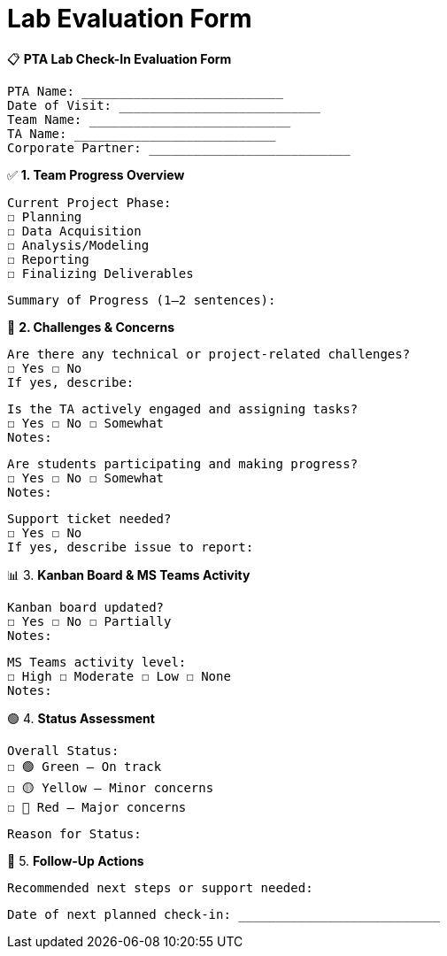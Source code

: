 = Lab Evaluation Form

📋 *PTA Lab Check-In Evaluation Form* 

    PTA Name: ___________________________ 
    Date of Visit: ___________________________ 
    Team Name: ___________________________ 
    TA Name: ___________________________ 
    Corporate Partner: ___________________________ 
 

✅ *1. Team Progress Overview*

    Current Project Phase: 
    ☐ Planning 
    ☐ Data Acquisition 
    ☐ Analysis/Modeling 
    ☐ Reporting 
    ☐ Finalizing Deliverables 

    Summary of Progress (1–2 sentences): 

 

 

 

🚧 *2. Challenges & Concerns* 

    Are there any technical or project-related challenges? 
    ☐ Yes ☐ No 
    If yes, describe: 

 

 

    Is the TA actively engaged and assigning tasks? 
    ☐ Yes ☐ No ☐ Somewhat 
    Notes: 

 

    Are students participating and making progress? 
    ☐ Yes ☐ No ☐ Somewhat 
    Notes: 

 

    Support ticket needed? 
    ☐ Yes ☐ No 
    If yes, describe issue to report: 

 

 

📊 3. *Kanban Board & MS Teams Activity* 

    Kanban board updated? 
    ☐ Yes ☐ No ☐ Partially 
    Notes: 

 

    MS Teams activity level: 
    ☐ High ☐ Moderate ☐ Low ☐ None 
    Notes: 

 

 

🟢 4. *Status Assessment* 

    Overall Status: 
    ☐ 🟢 Green – On track 
    ☐ 🟡 Yellow – Minor concerns 
    ☐ 🔴 Red – Major concerns 

    Reason for Status: 

 

 

 

🔄 5. *Follow-Up Actions* 

    Recommended next steps or support needed: 

 

 

    Date of next planned check-in: ___________________________ 